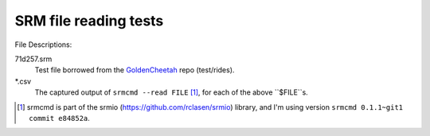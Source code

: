 ======================
SRM file reading tests
======================

File Descriptions:

71d257.srm
	Test file borrowed from the GoldenCheetah_ repo (test/rides).
\*.csv
	The captured output of ``srmcmd --read FILE`` [1]_, for each of the above
	``$FILE``s.


.. [1] srmcmd is part of the srmio (https://github.com/rclasen/srmio) library, and I'm using version ``srmcmd 0.1.1~git1 commit e84852a``.
.. _GoldenCheetah: https://github.com/GoldenCheetah/GoldenCheetah/tree/master/test/rides
